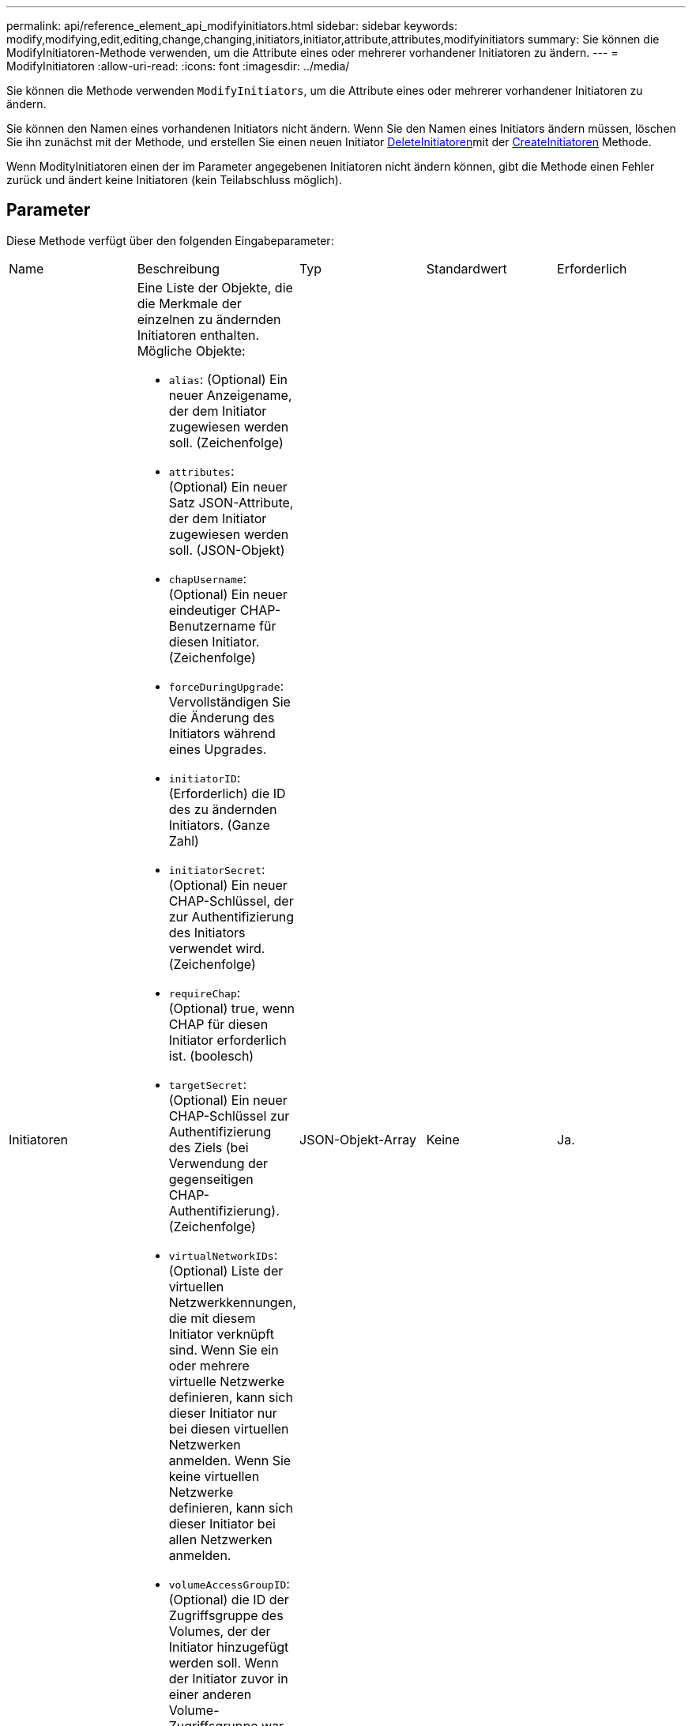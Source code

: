 ---
permalink: api/reference_element_api_modifyinitiators.html 
sidebar: sidebar 
keywords: modify,modifying,edit,editing,change,changing,initiators,initiator,attribute,attributes,modifyinitiators 
summary: Sie können die ModifyInitiatoren-Methode verwenden, um die Attribute eines oder mehrerer vorhandener Initiatoren zu ändern. 
---
= ModifyInitiatoren
:allow-uri-read: 
:icons: font
:imagesdir: ../media/


[role="lead"]
Sie können die Methode verwenden `ModifyInitiators`, um die Attribute eines oder mehrerer vorhandener Initiatoren zu ändern.

Sie können den Namen eines vorhandenen Initiators nicht ändern. Wenn Sie den Namen eines Initiators ändern müssen, löschen Sie ihn zunächst mit der  Methode, und erstellen Sie einen neuen Initiator xref:reference_element_api_deleteinitiators.adoc[DeleteInitiatoren]mit der xref:reference_element_api_createinitiators.adoc[CreateInitiatoren] Methode.

Wenn ModityInitiatoren einen der im Parameter angegebenen Initiatoren nicht ändern können, gibt die Methode einen Fehler zurück und ändert keine Initiatoren (kein Teilabschluss möglich).



== Parameter

Diese Methode verfügt über den folgenden Eingabeparameter:

|===


| Name | Beschreibung | Typ | Standardwert | Erforderlich 


 a| 
Initiatoren
 a| 
Eine Liste der Objekte, die die Merkmale der einzelnen zu ändernden Initiatoren enthalten. Mögliche Objekte:

* `alias`: (Optional) Ein neuer Anzeigename, der dem Initiator zugewiesen werden soll. (Zeichenfolge)
* `attributes`: (Optional) Ein neuer Satz JSON-Attribute, der dem Initiator zugewiesen werden soll. (JSON-Objekt)
* `chapUsername`: (Optional) Ein neuer eindeutiger CHAP-Benutzername für diesen Initiator. (Zeichenfolge)
* `forceDuringUpgrade`: Vervollständigen Sie die Änderung des Initiators während eines Upgrades.
* `initiatorID`: (Erforderlich) die ID des zu ändernden Initiators. (Ganze Zahl)
* `initiatorSecret`: (Optional) Ein neuer CHAP-Schlüssel, der zur Authentifizierung des Initiators verwendet wird. (Zeichenfolge)
* `requireChap`: (Optional) true, wenn CHAP für diesen Initiator erforderlich ist. (boolesch)
* `targetSecret`: (Optional) Ein neuer CHAP-Schlüssel zur Authentifizierung des Ziels (bei Verwendung der gegenseitigen CHAP-Authentifizierung). (Zeichenfolge)
* `virtualNetworkIDs`: (Optional) Liste der virtuellen Netzwerkkennungen, die mit diesem Initiator verknüpft sind. Wenn Sie ein oder mehrere virtuelle Netzwerke definieren, kann sich dieser Initiator nur bei diesen virtuellen Netzwerken anmelden. Wenn Sie keine virtuellen Netzwerke definieren, kann sich dieser Initiator bei allen Netzwerken anmelden.
* `volumeAccessGroupID`: (Optional) die ID der Zugriffsgruppe des Volumes, der der Initiator hinzugefügt werden soll. Wenn der Initiator zuvor in einer anderen Volume-Zugriffsgruppe war, wird er aus der alten Volume-Zugriffsgruppe entfernt. Wenn dieser Schlüssel vorhanden ist, jedoch null, wird der Initiator aus seiner aktuellen Volume-Zugriffsgruppe entfernt, jedoch nicht in einer neuen Volume-Zugriffsgruppe platziert. (Ganze Zahl)

 a| 
JSON-Objekt-Array
 a| 
Keine
 a| 
Ja.

|===


== Rückgabewert

Diese Methode hat den folgenden Rückgabewert:

|===


| Name | Beschreibung | Typ 


 a| 
Initiatoren
 a| 
Liste von Objekten, die die neu geänderten Initiatoren beschreiben
 a| 
xref:reference_element_api_initiator.adoc[Initiator] Array

|===


== Anforderungsbeispiel

Anforderungen für diese Methode sind ähnlich wie das folgende Beispiel:

[listing]
----
{
  "id": 6683,
  "method": "ModifyInitiators",
  "params": {
    "initiators": [
      {
        "initiatorID": 2,
        "alias": "alias1",
        "volumeAccessGroupID": null
      },
      {
        "initiatorID": 3,
        "alias": "alias2",
        "volumeAccessGroupID": 1
      }
    ]
  }
}
----


== Antwortbeispiel

Diese Methode gibt eine Antwort zurück, die dem folgenden Beispiel ähnelt:

[listing]
----
{
  "id": 6683,
  "result": {
    "initiators": [
      {
        "alias": "alias1",
        "attributes": {},
        "initiatorID": 2,
        "initiatorName": "iqn.1993-08.org.debian:01:395543635",
        "volumeAccessGroups": []
      },
      {
        "alias": "alias2",
        "attributes": {},
        "initiatorID": 3,
        "initiatorName": "iqn.1993-08.org.debian:01:935573135",
        "volumeAccessGroups": [
          1
        ]
      }
    ]
  }
}
----


== Neu seit Version

9,6



== Weitere Informationen

* xref:reference_element_api_createinitiators.adoc[CreateInitiatoren]
* xref:reference_element_api_deleteinitiators.adoc[DeleteInitiatoren]

